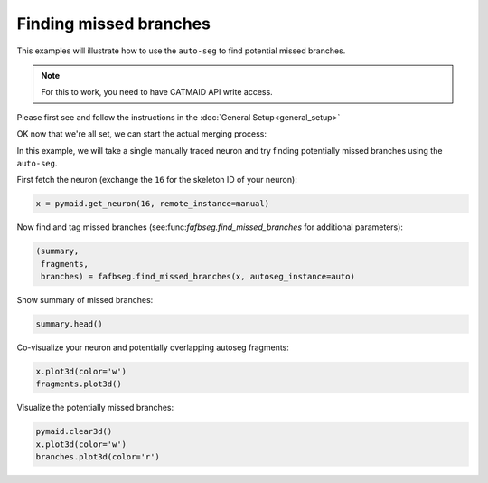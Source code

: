 .. _missing_example:

Finding missed branches
=======================

This examples will illustrate how to use the ``auto-seg`` to find potential
missed branches.

.. note::

    For this to work, you need to have CATMAID API write access.

Please first see and follow the instructions in the
:doc:`General Setup<general_setup>`

OK now that we're all set, we can start the actual merging process:

In this example, we will take a single manually traced neuron and try
finding potentially missed branches using the ``auto-seg``.

First fetch the neuron (exchange the ``16`` for the skeleton ID
of your neuron):

.. code-block:: python

  x = pymaid.get_neuron(16, remote_instance=manual)

Now find and tag missed branches (see:func:`fafbseg.find_missed_branches` for
additional parameters):

.. code-block:: python

  (summary,
   fragments,
   branches) = fafbseg.find_missed_branches(x, autoseg_instance=auto)

Show summary of missed branches:

.. code-block:: python

  summary.head()

Co-visualize your neuron and potentially overlapping autoseg fragments:

.. code-block:: python

  x.plot3d(color='w')
  fragments.plot3d()

Visualize the potentially missed branches:

.. code-block:: python

  pymaid.clear3d()
  x.plot3d(color='w')
  branches.plot3d(color='r')
